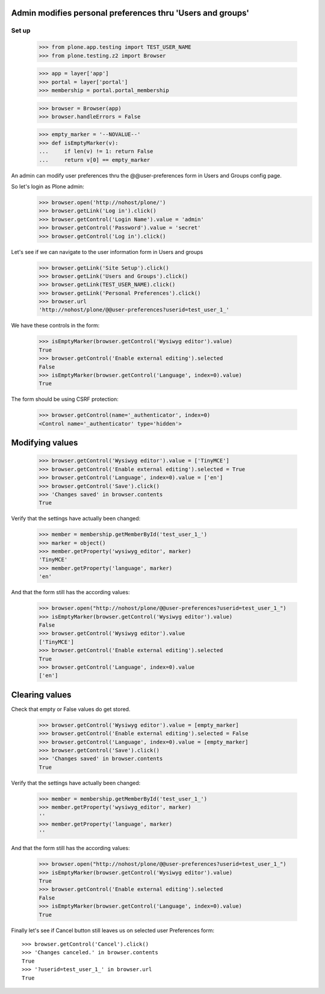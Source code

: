 Admin modifies personal preferences thru 'Users and groups'
---------------------------------------------------------------------

Set up
======

    >>> from plone.app.testing import TEST_USER_NAME
    >>> from plone.testing.z2 import Browser

    >>> app = layer['app']
    >>> portal = layer['portal']
    >>> membership = portal.portal_membership

    >>> browser = Browser(app)
    >>> browser.handleErrors = False

    >>> empty_marker = '--NOVALUE--'
    >>> def isEmptyMarker(v):
    ...     if len(v) != 1: return False
    ...     return v[0] == empty_marker

An admin can modify user preferences thru the @@user-preferences form in
Users and Groups config page.


So let's login as Plone admin:
    >>> browser.open('http://nohost/plone/')
    >>> browser.getLink('Log in').click()
    >>> browser.getControl('Login Name').value = 'admin'
    >>> browser.getControl('Password').value = 'secret'
    >>> browser.getControl('Log in').click()

Let's see if we can navigate to the user information form in Users and groups
    >>> browser.getLink('Site Setup').click()
    >>> browser.getLink('Users and Groups').click()
    >>> browser.getLink(TEST_USER_NAME).click()
    >>> browser.getLink('Personal Preferences').click()
    >>> browser.url
    'http://nohost/plone/@@user-preferences?userid=test_user_1_'

We have these controls in the form:

    >>> isEmptyMarker(browser.getControl('Wysiwyg editor').value)
    True
    >>> browser.getControl('Enable external editing').selected
    False
    >>> isEmptyMarker(browser.getControl('Language', index=0).value)
    True

The form should be using CSRF protection:

    >>> browser.getControl(name='_authenticator', index=0)
    <Control name='_authenticator' type='hidden'>


Modifying values
----------------

    >>> browser.getControl('Wysiwyg editor').value = ['TinyMCE']
    >>> browser.getControl('Enable external editing').selected = True
    >>> browser.getControl('Language', index=0).value = ['en']
    >>> browser.getControl('Save').click()
    >>> 'Changes saved' in browser.contents
    True

Verify that the settings have actually been
changed:

    >>> member = membership.getMemberById('test_user_1_')
    >>> marker = object()
    >>> member.getProperty('wysiwyg_editor', marker)
    'TinyMCE'
    >>> member.getProperty('language', marker)
    'en'

And that the form still has the according values:

    >>> browser.open("http://nohost/plone/@@user-preferences?userid=test_user_1_")
    >>> isEmptyMarker(browser.getControl('Wysiwyg editor').value)
    False
    >>> browser.getControl('Wysiwyg editor').value
    ['TinyMCE']
    >>> browser.getControl('Enable external editing').selected
    True
    >>> browser.getControl('Language', index=0).value
    ['en']


Clearing values
---------------

Check that empty or False values do get stored.

    >>> browser.getControl('Wysiwyg editor').value = [empty_marker]
    >>> browser.getControl('Enable external editing').selected = False
    >>> browser.getControl('Language', index=0).value = [empty_marker]
    >>> browser.getControl('Save').click()
    >>> 'Changes saved' in browser.contents
    True

Verify that the settings have actually been
changed:

    >>> member = membership.getMemberById('test_user_1_')
    >>> member.getProperty('wysiwyg_editor', marker)
    ''
    >>> member.getProperty('language', marker)
    ''

And that the form still has the according values:

    >>> browser.open("http://nohost/plone/@@user-preferences?userid=test_user_1_")
    >>> isEmptyMarker(browser.getControl('Wysiwyg editor').value)
    True
    >>> browser.getControl('Enable external editing').selected
    False
    >>> isEmptyMarker(browser.getControl('Language', index=0).value)
    True

Finally let's see if Cancel button still leaves us on selected user Preferences
form::

    >>> browser.getControl('Cancel').click()
    >>> 'Changes canceled.' in browser.contents
    True
    >>> '?userid=test_user_1_' in browser.url
    True
